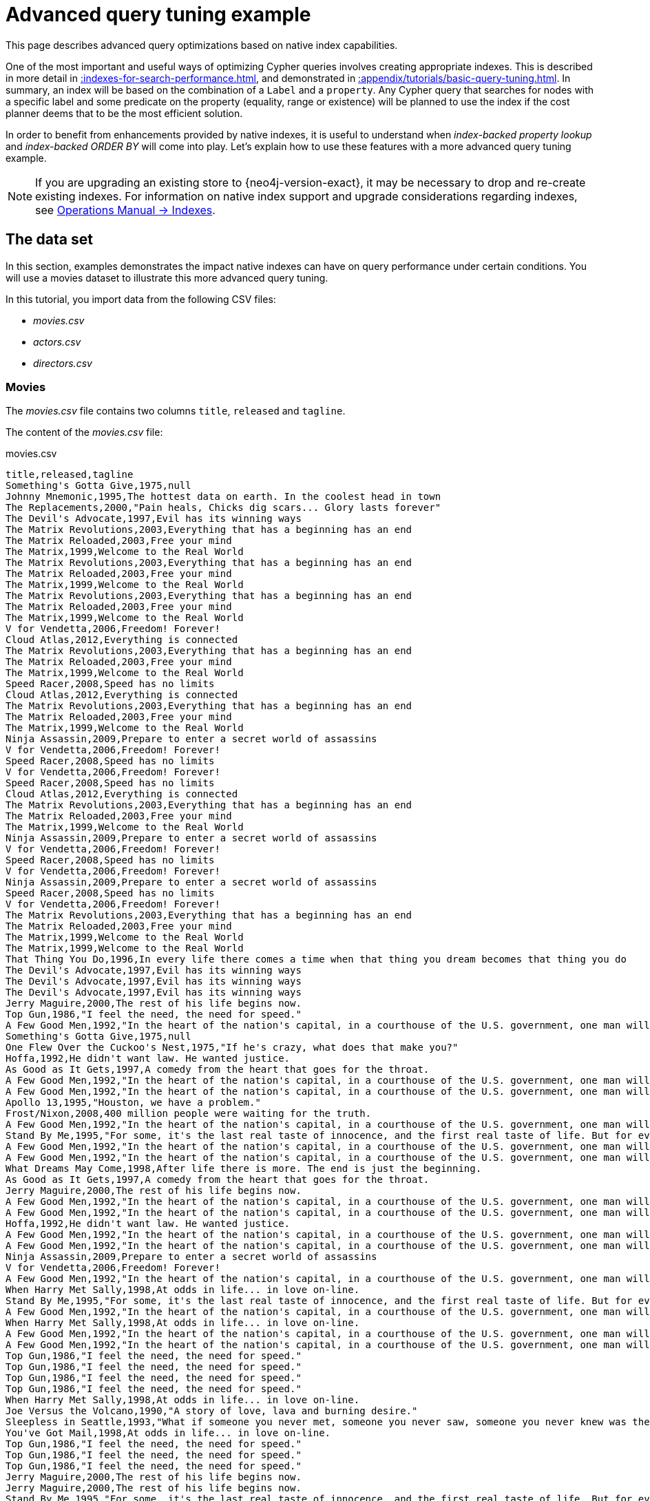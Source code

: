 :description: Example of some more subtle optimizations based on native index capabilities.
[[advanced-query-tuning-example]]
= Advanced query tuning example

This page describes advanced query optimizations based on native index capabilities.

One of the most important and useful ways of optimizing Cypher queries involves creating appropriate indexes.
This is described in more detail in xref::indexes-for-search-performance.adoc[], and demonstrated in xref::appendix/tutorials/basic-query-tuning.adoc[].
In summary, an index will be based on the combination of a `Label` and a `property`.
Any Cypher query that searches for nodes with a specific label and some predicate on the property (equality, range or existence) will be planned to use
the index if the cost planner deems that to be the most efficient solution.

In order to benefit from enhancements provided by native indexes, it is useful to understand when _index-backed property lookup_ and _index-backed ORDER BY_ will come into play.
Let's explain how to use these features with a more advanced query tuning example.

[NOTE]
====
If you are upgrading an existing store to {neo4j-version-exact}, it may be necessary to drop and re-create existing indexes.
For information on native index support and upgrade considerations regarding indexes, see link:{neo4j-docs-base-uri}/operations-manual/{page-version}/performance/index-configuration#index-configuration-btree[Operations Manual -> Indexes].
====


[[advanced-query-tuning-example-data-set]]
== The data set

In this section, examples demonstrates the impact native indexes can have on query performance under certain conditions.
You will use a movies dataset to illustrate this more advanced query tuning.

In this tutorial, you import data from the following CSV files:

* _movies.csv_
* _actors.csv_
* _directors.csv_

=== Movies

The _movies.csv_ file contains two columns `title`, `released` and `tagline`.

The content of the _movies.csv_ file:

.movies.csv
[source, csv, role="noheader", filename="movies.csv"]
----
title,released,tagline
Something's Gotta Give,1975,null
Johnny Mnemonic,1995,The hottest data on earth. In the coolest head in town
The Replacements,2000,"Pain heals, Chicks dig scars... Glory lasts forever"
The Devil's Advocate,1997,Evil has its winning ways
The Matrix Revolutions,2003,Everything that has a beginning has an end
The Matrix Reloaded,2003,Free your mind
The Matrix,1999,Welcome to the Real World
The Matrix Revolutions,2003,Everything that has a beginning has an end
The Matrix Reloaded,2003,Free your mind
The Matrix,1999,Welcome to the Real World
The Matrix Revolutions,2003,Everything that has a beginning has an end
The Matrix Reloaded,2003,Free your mind
The Matrix,1999,Welcome to the Real World
V for Vendetta,2006,Freedom! Forever!
Cloud Atlas,2012,Everything is connected
The Matrix Revolutions,2003,Everything that has a beginning has an end
The Matrix Reloaded,2003,Free your mind
The Matrix,1999,Welcome to the Real World
Speed Racer,2008,Speed has no limits
Cloud Atlas,2012,Everything is connected
The Matrix Revolutions,2003,Everything that has a beginning has an end
The Matrix Reloaded,2003,Free your mind
The Matrix,1999,Welcome to the Real World
Ninja Assassin,2009,Prepare to enter a secret world of assassins
V for Vendetta,2006,Freedom! Forever!
Speed Racer,2008,Speed has no limits
V for Vendetta,2006,Freedom! Forever!
Speed Racer,2008,Speed has no limits
Cloud Atlas,2012,Everything is connected
The Matrix Revolutions,2003,Everything that has a beginning has an end
The Matrix Reloaded,2003,Free your mind
The Matrix,1999,Welcome to the Real World
Ninja Assassin,2009,Prepare to enter a secret world of assassins
V for Vendetta,2006,Freedom! Forever!
Speed Racer,2008,Speed has no limits
V for Vendetta,2006,Freedom! Forever!
Ninja Assassin,2009,Prepare to enter a secret world of assassins
Speed Racer,2008,Speed has no limits
V for Vendetta,2006,Freedom! Forever!
The Matrix Revolutions,2003,Everything that has a beginning has an end
The Matrix Reloaded,2003,Free your mind
The Matrix,1999,Welcome to the Real World
The Matrix,1999,Welcome to the Real World
That Thing You Do,1996,In every life there comes a time when that thing you dream becomes that thing you do
The Devil's Advocate,1997,Evil has its winning ways
The Devil's Advocate,1997,Evil has its winning ways
The Devil's Advocate,1997,Evil has its winning ways
Jerry Maguire,2000,The rest of his life begins now.
Top Gun,1986,"I feel the need, the need for speed."
A Few Good Men,1992,"In the heart of the nation's capital, in a courthouse of the U.S. government, one man will stop at nothing to keep his honor, and one will stop at nothing to find the truth."
Something's Gotta Give,1975,null
One Flew Over the Cuckoo's Nest,1975,"If he's crazy, what does that make you?"
Hoffa,1992,He didn't want law. He wanted justice.
As Good as It Gets,1997,A comedy from the heart that goes for the throat.
A Few Good Men,1992,"In the heart of the nation's capital, in a courthouse of the U.S. government, one man will stop at nothing to keep his honor, and one will stop at nothing to find the truth."
A Few Good Men,1992,"In the heart of the nation's capital, in a courthouse of the U.S. government, one man will stop at nothing to keep his honor, and one will stop at nothing to find the truth."
Apollo 13,1995,"Houston, we have a problem."
Frost/Nixon,2008,400 million people were waiting for the truth.
A Few Good Men,1992,"In the heart of the nation's capital, in a courthouse of the U.S. government, one man will stop at nothing to keep his honor, and one will stop at nothing to find the truth."
Stand By Me,1995,"For some, it's the last real taste of innocence, and the first real taste of life. But for everyone, it's the time that memories are made of."
A Few Good Men,1992,"In the heart of the nation's capital, in a courthouse of the U.S. government, one man will stop at nothing to keep his honor, and one will stop at nothing to find the truth."
A Few Good Men,1992,"In the heart of the nation's capital, in a courthouse of the U.S. government, one man will stop at nothing to keep his honor, and one will stop at nothing to find the truth."
What Dreams May Come,1998,After life there is more. The end is just the beginning.
As Good as It Gets,1997,A comedy from the heart that goes for the throat.
Jerry Maguire,2000,The rest of his life begins now.
A Few Good Men,1992,"In the heart of the nation's capital, in a courthouse of the U.S. government, one man will stop at nothing to keep his honor, and one will stop at nothing to find the truth."
A Few Good Men,1992,"In the heart of the nation's capital, in a courthouse of the U.S. government, one man will stop at nothing to keep his honor, and one will stop at nothing to find the truth."
Hoffa,1992,He didn't want law. He wanted justice.
A Few Good Men,1992,"In the heart of the nation's capital, in a courthouse of the U.S. government, one man will stop at nothing to keep his honor, and one will stop at nothing to find the truth."
A Few Good Men,1992,"In the heart of the nation's capital, in a courthouse of the U.S. government, one man will stop at nothing to keep his honor, and one will stop at nothing to find the truth."
Ninja Assassin,2009,Prepare to enter a secret world of assassins
V for Vendetta,2006,Freedom! Forever!
A Few Good Men,1992,"In the heart of the nation's capital, in a courthouse of the U.S. government, one man will stop at nothing to keep his honor, and one will stop at nothing to find the truth."
When Harry Met Sally,1998,At odds in life... in love on-line.
Stand By Me,1995,"For some, it's the last real taste of innocence, and the first real taste of life. But for everyone, it's the time that memories are made of."
A Few Good Men,1992,"In the heart of the nation's capital, in a courthouse of the U.S. government, one man will stop at nothing to keep his honor, and one will stop at nothing to find the truth."
When Harry Met Sally,1998,At odds in life... in love on-line.
A Few Good Men,1992,"In the heart of the nation's capital, in a courthouse of the U.S. government, one man will stop at nothing to keep his honor, and one will stop at nothing to find the truth."
A Few Good Men,1992,"In the heart of the nation's capital, in a courthouse of the U.S. government, one man will stop at nothing to keep his honor, and one will stop at nothing to find the truth."
Top Gun,1986,"I feel the need, the need for speed."
Top Gun,1986,"I feel the need, the need for speed."
Top Gun,1986,"I feel the need, the need for speed."
Top Gun,1986,"I feel the need, the need for speed."
When Harry Met Sally,1998,At odds in life... in love on-line.
Joe Versus the Volcano,1990,"A story of love, lava and burning desire."
Sleepless in Seattle,1993,"What if someone you never met, someone you never saw, someone you never knew was the only someone for you?"
You've Got Mail,1998,At odds in life... in love on-line.
Top Gun,1986,"I feel the need, the need for speed."
Top Gun,1986,"I feel the need, the need for speed."
Top Gun,1986,"I feel the need, the need for speed."
Jerry Maguire,2000,The rest of his life begins now.
Jerry Maguire,2000,The rest of his life begins now.
Stand By Me,1995,"For some, it's the last real taste of innocence, and the first real taste of life. But for everyone, it's the time that memories are made of."
Jerry Maguire,2000,The rest of his life begins now.
Jerry Maguire,2000,The rest of his life begins now.
The Green Mile,1999,Walk a mile you'll never forget.
Jerry Maguire,2000,The rest of his life begins now.
Jerry Maguire,2000,The rest of his life begins now.
Jerry Maguire,2000,The rest of his life begins now.
Jerry Maguire,2000,The rest of his life begins now.
Jerry Maguire,2000,The rest of his life begins now.
Jerry Maguire,2000,The rest of his life begins now.
Stand By Me,1995,"For some, it's the last real taste of innocence, and the first real taste of life. But for everyone, it's the time that memories are made of."
Stand By Me,1995,"For some, it's the last real taste of innocence, and the first real taste of life. But for everyone, it's the time that memories are made of."
Stand By Me,1995,"For some, it's the last real taste of innocence, and the first real taste of life. But for everyone, it's the time that memories are made of."
Stand By Me,1995,"For some, it's the last real taste of innocence, and the first real taste of life. But for everyone, it's the time that memories are made of."
RescueDawn,2006,Based on the extraordinary true story of one man's fight for freedom
Stand By Me,1995,"For some, it's the last real taste of innocence, and the first real taste of life. But for everyone, it's the time that memories are made of."
Cast Away,2000,"At the edge of the world, his journey begins."
Twister,1996,Don't Breathe. Don't Look Back.
As Good as It Gets,1997,A comedy from the heart that goes for the throat.
You've Got Mail,1998,At odds in life... in love on-line.
As Good as It Gets,1997,A comedy from the heart that goes for the throat.
As Good as It Gets,1997,A comedy from the heart that goes for the throat.
What Dreams May Come,1998,After life there is more. The end is just the beginning.
Snow Falling on Cedars,1999,First loves last. Forever.
What Dreams May Come,1998,After life there is more. The end is just the beginning.
What Dreams May Come,1998,After life there is more. The end is just the beginning.
RescueDawn,2006,Based on the extraordinary true story of one man's fight for freedom
Bicentennial Man,1999,One robot's 200 year journey to become an ordinary man.
The Birdcage,1996,Come as you are
What Dreams May Come,1998,After life there is more. The end is just the beginning.
What Dreams May Come,1998,After life there is more. The end is just the beginning.
Snow Falling on Cedars,1999,First loves last. Forever.
Ninja Assassin,2009,Prepare to enter a secret world of assassins
Snow Falling on Cedars,1999,First loves last. Forever.
The Green Mile,1999,Walk a mile you'll never forget.
Snow Falling on Cedars,1999,First loves last. Forever.
Snow Falling on Cedars,1999,First loves last. Forever.
You've Got Mail,1998,At odds in life... in love on-line.
You've Got Mail,1998,At odds in life... in love on-line.
RescueDawn,2006,Based on the extraordinary true story of one man's fight for freedom
You've Got Mail,1998,At odds in life... in love on-line.
A League of Their Own,1992,Once in a lifetime you get a chance to do something different.
The Polar Express,2004,This Holiday Season… Believe
Charlie Wilson's War,2007,A stiff drink. A little mascara. A lot of nerve. Who said they couldn't bring down the Soviet empire.
Cast Away,2000,"At the edge of the world, his journey begins."
Apollo 13,1995,"Houston, we have a problem."
The Green Mile,1999,Walk a mile you'll never forget.
The Da Vinci Code,2006,Break The Codes
Cloud Atlas,2012,Everything is connected
That Thing You Do,1996,In every life there comes a time when that thing you dream becomes that thing you do
Joe Versus the Volcano,1990,"A story of love, lava and burning desire."
Sleepless in Seattle,1993,"What if someone you never met, someone you never saw, someone you never knew was the only someone for you?"
You've Got Mail,1998,At odds in life... in love on-line.
That Thing You Do,1996,In every life there comes a time when that thing you dream becomes that thing you do
Sleepless in Seattle,1993,"What if someone you never met, someone you never saw, someone you never knew was the only someone for you?"
You've Got Mail,1998,At odds in life... in love on-line.
When Harry Met Sally,1998,At odds in life... in love on-line.
When Harry Met Sally,1998,At odds in life... in love on-line.
Sleepless in Seattle,1993,"What if someone you never met, someone you never saw, someone you never knew was the only someone for you?"
Sleepless in Seattle,1993,"What if someone you never met, someone you never saw, someone you never knew was the only someone for you?"
Sleepless in Seattle,1993,"What if someone you never met, someone you never saw, someone you never knew was the only someone for you?"
A League of Their Own,1992,Once in a lifetime you get a chance to do something different.
Sleepless in Seattle,1993,"What if someone you never met, someone you never saw, someone you never knew was the only someone for you?"
Joe Versus the Volcano,1990,"A story of love, lava and burning desire."
The Birdcage,1996,Come as you are
Joe Versus the Volcano,1990,"A story of love, lava and burning desire."
When Harry Met Sally,1998,At odds in life... in love on-line.
When Harry Met Sally,1998,At odds in life... in love on-line.
When Harry Met Sally,1998,At odds in life... in love on-line.
That Thing You Do,1996,In every life there comes a time when that thing you dream becomes that thing you do
The Replacements,2000,"Pain heals, Chicks dig scars... Glory lasts forever"
Unforgiven,1992,"It's a hell of a thing, killing a man"
The Birdcage,1996,Come as you are
The Replacements,2000,"Pain heals, Chicks dig scars... Glory lasts forever"
The Replacements,2000,"Pain heals, Chicks dig scars... Glory lasts forever"
The Replacements,2000,"Pain heals, Chicks dig scars... Glory lasts forever"
RescueDawn,2006,Based on the extraordinary true story of one man's fight for freedom
Twister,1996,Don't Breathe. Don't Look Back.
RescueDawn,2006,Based on the extraordinary true story of one man's fight for freedom
Charlie Wilson's War,2007,A stiff drink. A little mascara. A lot of nerve. Who said they couldn't bring down the Soviet empire.
The Birdcage,1996,Come as you are
Unforgiven,1992,"It's a hell of a thing, killing a man"
Unforgiven,1992,"It's a hell of a thing, killing a man"
Unforgiven,1992,"It's a hell of a thing, killing a man"
Johnny Mnemonic,1995,The hottest data on earth. In the coolest head in town
Johnny Mnemonic,1995,The hottest data on earth. In the coolest head in town
Johnny Mnemonic,1995,The hottest data on earth. In the coolest head in town
Johnny Mnemonic,1995,The hottest data on earth. In the coolest head in town
Cloud Atlas,2012,Everything is connected
Cloud Atlas,2012,Everything is connected
Cloud Atlas,2012,Everything is connected
The Da Vinci Code,2006,Break The Codes
The Da Vinci Code,2006,Break The Codes
The Da Vinci Code,2006,Break The Codes
Apollo 13,1995,"Houston, we have a problem."
Frost/Nixon,2008,400 million people were waiting for the truth.
The Da Vinci Code,2006,Break The Codes
V for Vendetta,2006,Freedom! Forever!
V for Vendetta,2006,Freedom! Forever!
V for Vendetta,2006,Freedom! Forever!
Ninja Assassin,2009,Prepare to enter a secret world of assassins
Speed Racer,2008,Speed has no limits
V for Vendetta,2006,Freedom! Forever!
Speed Racer,2008,Speed has no limits
Speed Racer,2008,Speed has no limits
Speed Racer,2008,Speed has no limits
Speed Racer,2008,Speed has no limits
Speed Racer,2008,Speed has no limits
Ninja Assassin,2009,Prepare to enter a secret world of assassins
Speed Racer,2008,Speed has no limits
Ninja Assassin,2009,Prepare to enter a secret world of assassins
The Green Mile,1999,Walk a mile you'll never forget.
The Green Mile,1999,Walk a mile you'll never forget.
Frost/Nixon,2008,400 million people were waiting for the truth.
The Green Mile,1999,Walk a mile you'll never forget.
Apollo 13,1995,"Houston, we have a problem."
The Green Mile,1999,Walk a mile you'll never forget.
The Green Mile,1999,Walk a mile you'll never forget.
The Green Mile,1999,Walk a mile you'll never forget.
Frost/Nixon,2008,400 million people were waiting for the truth.
Frost/Nixon,2008,400 million people were waiting for the truth.
Bicentennial Man,1999,One robot's 200 year journey to become an ordinary man.
Frost/Nixon,2008,400 million people were waiting for the truth.
One Flew Over the Cuckoo's Nest,1975,"If he's crazy, what does that make you?"
Hoffa,1992,He didn't want law. He wanted justice.
Hoffa,1992,He didn't want law. He wanted justice.
Hoffa,1992,He didn't want law. He wanted justice.
Apollo 13,1995,"Houston, we have a problem."
A League of Their Own,1992,Once in a lifetime you get a chance to do something different.
Twister,1996,Don't Breathe. Don't Look Back.
Apollo 13,1995,"Houston, we have a problem."
Charlie Wilson's War,2007,A stiff drink. A little mascara. A lot of nerve. Who said they couldn't bring down the Soviet empire.
Twister,1996,Don't Breathe. Don't Look Back.
Twister,1996,Don't Breathe. Don't Look Back.
The Polar Express,2004,This Holiday Season… Believe
Cast Away,2000,"At the edge of the world, his journey begins."
One Flew Over the Cuckoo's Nest,1975,"If he's crazy, what does that make you?"
Something's Gotta Give,1975,null
Something's Gotta Give,1975,null
Something's Gotta Give,1975,null
Something's Gotta Give,1975,null
Bicentennial Man,1999,One robot's 200 year journey to become an ordinary man.
Charlie Wilson's War,2007,A stiff drink. A little mascara. A lot of nerve. Who said they couldn't bring down the Soviet empire.
A League of Their Own,1992,Once in a lifetime you get a chance to do something different.
A League of Their Own,1992,Once in a lifetime you get a chance to do something different.
A League of Their Own,1992,Once in a lifetime you get a chance to do something different.
A League of Their Own,1992,Once in a lifetime you get a chance to do something different.
The Replacements,2000,"Pain heals, Chicks dig scars... Glory lasts forever"
The Da Vinci Code,2006,Break The Codes
The Birdcage,1996,Come as you are
Unforgiven,1992,"It's a hell of a thing, killing a man"
The Replacements,2000,"Pain heals, Chicks dig scars... Glory lasts forever"
Cloud Atlas,2012,Everything is connected
The Da Vinci Code,2006,Break The Codes
The Replacements,2000,"Pain heals, Chicks dig scars... Glory lasts forever"
----


=== Actors

The _actors.csv_ file contains two columns `title`, `roles`, `name`, and `born`.

The content of the _actors.csv_ file:

.actors.csv
[source, csv, role="noheader", filename="actors.csv"]
----
title,roles,name,born
Something's Gotta Give,Julian Mercer,Keanu Reeves,1964
Johnny Mnemonic,Johnny Mnemonic,Keanu Reeves,1964
The Replacements,Shane Falco,Keanu Reeves,1964
The Devil's Advocate,Kevin Lomax,Keanu Reeves,1964
The Matrix Revolutions,Neo,Keanu Reeves,1964
The Matrix Reloaded,Neo,Keanu Reeves,1964
The Matrix,Neo,Keanu Reeves,1964
The Matrix Revolutions,Trinity,Carrie-Anne Moss,1967
The Matrix Reloaded,Trinity,Carrie-Anne Moss,1967
The Matrix,Trinity,Carrie-Anne Moss,1967
The Matrix Revolutions,Morpheus,Laurence Fishburne,1961
The Matrix Reloaded,Morpheus,Laurence Fishburne,1961
The Matrix,Morpheus,Laurence Fishburne,1961
V for Vendetta,V,Hugo Weaving,1960
Cloud Atlas,Bill Smoke;Haskell Moore;Tadeusz Kesselring;Nurse Noakes;Boardman Mephi;Old Georgie,Hugo Weaving,1960
The Matrix Revolutions,Agent Smith,Hugo Weaving,1960
The Matrix Reloaded,Agent Smith,Hugo Weaving,1960
The Matrix,Agent Smith,Hugo Weaving,1960
The Matrix,Emil,Emil Eifrem,1978
That Thing You Do,Tina,Charlize Theron,1975
The Devil's Advocate,Mary Ann Lomax,Charlize Theron,1975
The Devil's Advocate,John Milton,Al Pacino,1940
Jerry Maguire,Jerry Maguire,Tom Cruise,1962
Top Gun,Maverick,Tom Cruise,1962
A Few Good Men,Lt. Daniel Kaffee,Tom Cruise,1962
Something's Gotta Give,Harry Sanborn,Jack Nicholson,1937
One Flew Over the Cuckoo's Nest,Randle McMurphy,Jack Nicholson,1937
Hoffa,Hoffa,Jack Nicholson,1937
As Good as It Gets,Melvin Udall,Jack Nicholson,1937
A Few Good Men,Col. Nathan R. Jessup,Jack Nicholson,1937
A Few Good Men,Lt. Cdr. JoAnne Galloway,Demi Moore,1962
Apollo 13,Jack Swigert,Kevin Bacon,1958
Frost/Nixon,Jack Brennan,Kevin Bacon,1958
A Few Good Men,Capt. Jack Ross,Kevin Bacon,1958
Stand By Me,Ace Merrill,Kiefer Sutherland,1966
A Few Good Men,Lt. Jonathan Kendrick,Kiefer Sutherland,1966
A Few Good Men,Cpl. Jeffrey Barnes,Noah Wyle,1971
What Dreams May Come,Albert Lewis,Cuba Gooding Jr.,1968
As Good as It Gets,Frank Sachs,Cuba Gooding Jr.,1968
Jerry Maguire,Rod Tidwell,Cuba Gooding Jr.,1968
A Few Good Men,Cpl. Carl Hammaker,Cuba Gooding Jr.,1968
A Few Good Men,Lt. Sam Weinberg,Kevin Pollak,1957
Hoffa,Frank Fitzsimmons,J.T. Walsh,1943
A Few Good Men,Lt. Col. Matthew Andrew Markinson,J.T. Walsh,1943
A Few Good Men,Pfc. Louden Downey,James Marshall,1967
A Few Good Men,Dr. Stone,Christopher Guest,1948
A Few Good Men,Man in Bar,Aaron Sorkin,1961
Top Gun,Charlie,Kelly McGillis,1957
Top Gun,Iceman,Val Kilmer,1959
Top Gun,Goose,Anthony Edwards,1962
Top Gun,Viper,Tom Skerritt,1933
When Harry Met Sally,Sally Albright,Meg Ryan,1961
Joe Versus the Volcano,DeDe;Angelica Graynamore;Patricia Graynamore,Meg Ryan,1961
Sleepless in Seattle,Annie Reed,Meg Ryan,1961
You've Got Mail,Kathleen Kelly,Meg Ryan,1961
Top Gun,Carole,Meg Ryan,1961
Jerry Maguire,Dorothy Boyd,Renee Zellweger,1969
Jerry Maguire,Avery Bishop,Kelly Preston,1962
Stand By Me,Vern Tessio,Jerry O'Connell,1974
Jerry Maguire,Frank Cushman,Jerry O'Connell,1974
Jerry Maguire,Bob Sugar,Jay Mohr,1970
The Green Mile,Jan Edgecomb,Bonnie Hunt,1961
Jerry Maguire,Laurel Boyd,Bonnie Hunt,1961
Jerry Maguire,Marcee Tidwell,Regina King,1971
Jerry Maguire,Ray Boyd,Jonathan Lipnicki,1990
Stand By Me,Chris Chambers,River Phoenix,1970
Stand By Me,Teddy Duchamp,Corey Feldman,1971
Stand By Me,Gordie Lachance,Wil Wheaton,1972
Stand By Me,Denny Lachance,John Cusack,1966
RescueDawn,Admiral,Marshall Bell,1942
Stand By Me,Mr. Lachance,Marshall Bell,1942
Cast Away,Kelly Frears,Helen Hunt,1963
Twister,Dr. Jo Harding,Helen Hunt,1963
As Good as It Gets,Carol Connelly,Helen Hunt,1963
You've Got Mail,Frank Navasky,Greg Kinnear,1963
As Good as It Gets,Simon Bishop,Greg Kinnear,1963
What Dreams May Come,Simon Bishop,Annabella Sciorra,1960
Snow Falling on Cedars,Nels Gudmundsson,Max von Sydow,1929
What Dreams May Come,The Tracker,Max von Sydow,1929
What Dreams May Come,The Face,Werner Herzog,1942
Bicentennial Man,Andrew Marin,Robin Williams,1951
The Birdcage,Armand Goldman,Robin Williams,1951
What Dreams May Come,Chris Nielsen,Robin Williams,1951
Snow Falling on Cedars,Ishmael Chambers,Ethan Hawke,1970
Ninja Assassin,Takeshi,Rick Yune,1971
Snow Falling on Cedars,Kazuo Miyamoto,Rick Yune,1971
The Green Mile,Warden Hal Moores,James Cromwell,1940
Snow Falling on Cedars,Judge Fielding,James Cromwell,1940
You've Got Mail,Patricia Eden,Parker Posey,1968
You've Got Mail,Kevin Jackson,Dave Chappelle,1973
RescueDawn,Duane,Steve Zahn,1967
You've Got Mail,George Pappas,Steve Zahn,1967
A League of Their Own,Jimmy Dugan,Tom Hanks,1956
The Polar Express,Hero Boy;Father;Conductor;Hobo;Scrooge;Santa Claus,Tom Hanks,1956
Charlie Wilson's War,Rep. Charlie Wilson,Tom Hanks,1956
Cast Away,Chuck Noland,Tom Hanks,1956
Apollo 13,Jim Lovell,Tom Hanks,1956
The Green Mile,Paul Edgecomb,Tom Hanks,1956
The Da Vinci Code,Dr. Robert Langdon,Tom Hanks,1956
Cloud Atlas,Zachry;Dr. Henry Goose;Isaac Sachs;Dermot Hoggins,Tom Hanks,1956
That Thing You Do,Mr. White,Tom Hanks,1956
Joe Versus the Volcano,Joe Banks,Tom Hanks,1956
Sleepless in Seattle,Sam Baldwin,Tom Hanks,1956
You've Got Mail,Joe Fox,Tom Hanks,1956
Sleepless in Seattle,Suzy,Rita Wilson,1956
Sleepless in Seattle,Walter,Bill Pullman,1953
Sleepless in Seattle,Greg,Victor Garber,1949
A League of Their Own,Doris Murphy,Rosie O'Donnell,1962
Sleepless in Seattle,Becky,Rosie O'Donnell,1962
The Birdcage,Albert Goldman,Nathan Lane,1956
Joe Versus the Volcano,Baw,Nathan Lane,1956
When Harry Met Sally,Harry Burns,Billy Crystal,1948
When Harry Met Sally,Marie,Carrie Fisher,1956
When Harry Met Sally,Jess,Bruno Kirby,1949
That Thing You Do,Faye Dolan,Liv Tyler,1977
The Replacements,Annabelle Farrell,Brooke Langton,1970
Unforgiven,Little Bill Daggett,Gene Hackman,1930
The Birdcage,Sen. Kevin Keeley,Gene Hackman,1930
The Replacements,Jimmy McGinty,Gene Hackman,1930
The Replacements,Clifford Franklin,Orlando Jones,1968
RescueDawn,Dieter Dengler,Christian Bale,1974
Twister,Eddie,Zach Grenier,1954
RescueDawn,Squad Leader,Zach Grenier,1954
Unforgiven,English Bob,Richard Harris,1930
Unforgiven,Bill Munny,Clint Eastwood,1930
Johnny Mnemonic,Takahashi,Takeshi Kitano,1947
Johnny Mnemonic,Jane,Dina Meyer,1968
Johnny Mnemonic,J-Bone,Ice-T,1958
Cloud Atlas,Luisa Rey;Jocasta Ayrs;Ovid;Meronym,Halle Berry,1966
Cloud Atlas,Vyvyan Ayrs;Captain Molyneux;Timothy Cavendish,Jim Broadbent,1949
The Da Vinci Code,Sir Leight Teabing,Ian McKellen,1939
The Da Vinci Code,Sophie Neveu,Audrey Tautou,1976
The Da Vinci Code,Silas,Paul Bettany,1971
V for Vendetta,Evey Hammond,Natalie Portman,1981
V for Vendetta,Eric Finch,Stephen Rea,1946
V for Vendetta,High Chancellor Adam Sutler,John Hurt,1940
Ninja Assassin,Ryan Maslow,Ben Miles,1967
Speed Racer,Cass Jones,Ben Miles,1967
V for Vendetta,Dascomb,Ben Miles,1967
Speed Racer,Speed Racer,Emile Hirsch,1985
Speed Racer,Pops,John Goodman,1960
Speed Racer,Mom,Susan Sarandon,1946
Speed Racer,Racer X,Matthew Fox,1966
Speed Racer,Trixie,Christina Ricci,1980
Ninja Assassin,Raizo,Rain,1982
Speed Racer,Taejo Togokahn,Rain,1982
Ninja Assassin,Mika Coretti,Naomie Harris,null
The Green Mile,John Coffey,Michael Clarke Duncan,1957
The Green Mile,Brutus 'Brutal' Howell,David Morse,1953
Frost/Nixon,"James Reston, Jr.",Sam Rockwell,1968
The Green Mile,'Wild Bill' Wharton,Sam Rockwell,1968
Apollo 13,Ken Mattingly,Gary Sinise,1955
The Green Mile,Burt Hammersmith,Gary Sinise,1955
The Green Mile,Melinda Moores,Patricia Clarkson,1959
Frost/Nixon,Richard Nixon,Frank Langella,1938
Frost/Nixon,David Frost,Michael Sheen,1969
Bicentennial Man,Rupert Burns,Oliver Platt,1960
Frost/Nixon,Bob Zelnick,Oliver Platt,1960
One Flew Over the Cuckoo's Nest,Martini,Danny DeVito,1944
Hoffa,Robert 'Bobby' Ciaro,Danny DeVito,1944
Hoffa,Peter 'Pete' Connelly,John C. Reilly,1965
Apollo 13,Gene Kranz,Ed Harris,1950
A League of Their Own,Bob Hinson,Bill Paxton,1955
Twister,Bill Harding,Bill Paxton,1955
Apollo 13,Fred Haise,Bill Paxton,1955
Charlie Wilson's War,Gust Avrakotos,Philip Seymour Hoffman,1967
Twister,Dustin 'Dusty' Davis,Philip Seymour Hoffman,1967
Something's Gotta Give,Erica Barry,Diane Keaton,1946
Charlie Wilson's War,Joanne Herring,Julia Roberts,1967
A League of Their Own,'All the Way' Mae Mordabito,Madonna,1954
A League of Their Own,Dottie Hinson,Geena Davis,1956
A League of Their Own,Kit Keller,Lori Petty,1963
----


=== Directors

The _directors.csv_ file contains two columns `title`, `name`, and `born`.

The content of the _directors.csv_ file:

.directors.csv
[source, csv, role="noheader", filename="directors.csv"]
----
title,name,born
Speed Racer,Andy Wachowski,1967
Cloud Atlas,Andy Wachowski,1967
The Matrix Revolutions,Andy Wachowski,1967
The Matrix Reloaded,Andy Wachowski,1967
The Matrix,Andy Wachowski,1967
Speed Racer,Lana Wachowski,1965
Cloud Atlas,Lana Wachowski,1965
The Matrix Revolutions,Lana Wachowski,1965
The Matrix Reloaded,Lana Wachowski,1965
The Matrix,Lana Wachowski,1965
The Devil's Advocate,Taylor Hackford,1944
Ninja Assassin,James Marshall,1967
V for Vendetta,James Marshall,1967
When Harry Met Sally,Rob Reiner,1947
Stand By Me,Rob Reiner,1947
A Few Good Men,Rob Reiner,1947
Top Gun,Tony Scott,1944
Jerry Maguire,Cameron Crowe,1957
As Good as It Gets,James L. Brooks,1940
RescueDawn,Werner Herzog,1942
What Dreams May Come,Vincent Ward,1956
Snow Falling on Cedars,Scott Hicks,1953
That Thing You Do,Tom Hanks,1956
Sleepless in Seattle,Nora Ephron,1941
You've Got Mail,Nora Ephron,1941
Joe Versus the Volcano,John Patrick Stanley,1950
The Replacements,Howard Deutch,1950
Charlie Wilson's War,Mike Nichols,1931
The Birdcage,Mike Nichols,1931
Unforgiven,Clint Eastwood,1930
Johnny Mnemonic,Robert Longo,1953
Cloud Atlas,Tom Tykwer,1965
Apollo 13,Ron Howard,1954
Frost/Nixon,Ron Howard,1954
The Da Vinci Code,Ron Howard,1954
The Green Mile,Frank Darabont,1959
Hoffa,Danny DeVito,1944
Twister,Jan de Bont,1943
The Polar Express,Robert Zemeckis,1951
Cast Away,Robert Zemeckis,1951
One Flew Over the Cuckoo's Nest,Milos Forman,1932
Something's Gotta Give,Nancy Meyers,1949
Bicentennial Man,Chris Columbus,1958
A League of Their Own,Penny Marshall,1943
----

== Prerequisites

The example uses the Linux or macOS tarball installation.
It assumes that your current work directory is the _<neo4j-home>_ directory of the tarball installation, and the CSV files are placed in the default _import_ directory.

[NOTE]
====
* For the default directory of other installations see, link:{neo4j-docs-base-uri}/operations-manual/{page-version}/configuration/file-locations[Operations Manual -> File locations].
* The import location can be configured with link:{neo4j-docs-base-uri}/operations-manual/{page-version}/configuration/configuration-settings#config_server.directories.import[Operations Manual -> `server.directories.import`].
====

== Importing the data

Import the _movies.csv_ file::

[source, cypher, indent=0]
----
LOAD CSV WITH HEADERS FROM 'file:///movies.csv' AS line
MERGE (m:Movie {title: line.title})
ON CREATE SET
  m.released = toInteger(line.released),
  m.tagline = line.tagline
----

.Result
[role="queryresult"]
----
Added 38 nodes, Set 114 properties, Added 38 labels
----


Import the _actors.csv_ file::
[source, cypher, indent=0]
----
LOAD CSV WITH HEADERS FROM 'file:///actors.csv' AS line
MATCH (m:Movie {title: line.title})
MERGE (p:Person {name: line.name})
ON CREATE SET p.born = toInteger(line.born)
MERGE (p)-[:ACTED_IN {roles:split(line.roles, ';')}]->(m)
----

.Result
[role="queryresult"]
----
Added 102 nodes, Created 172 relationships, Set 375 properties, Added 102 labels
----

Import the _directors.csv_ file::

[source, cypher, indent=0]
----
LOAD CSV WITH HEADERS FROM 'file:///directors.csv' AS line
MATCH (m:Movie {title: line.title})
MERGE (p:Person {name: line.name})
ON CREATE SET p.born = toInteger(line.born)
MERGE (p)-[:DIRECTED]->(m)
----

.Result
[role="queryresult"]
----
Added 23 nodes, Created 44 relationships, Set 46 properties, Added 23 labels
----

Create an index for nodes with the `Person` label::

[source, cypher, indent=0]
----
CREATE INDEX FOR (p:Person)
ON (p.name)
----

.Result
[role="queryresult"]
----
Added 1 indexes
----

[source, cypher, indent=0]
----
CALL db.awaitIndexes
----


[[advanced-query-tuning-example-index-backed-property-lookup]]
== Index-backed property-lookup

In this example you want to write a query to find persons with the name 'Tom' that acted in a movie.

[source, cypher, indent=0]
----
MATCH (p:Person)-[:ACTED_IN]->(m:Movie)
WHERE p.name STARTS WITH 'Tom'
RETURN
  p.name AS name,
  count(m) AS count
----

.Result
[role="queryresult",options="header,footer",cols="2*<m"]
|===
| +name+ | +count+
| +"Tom Cruise"+ |  +3+
| +"Tom Hanks"+ | +12+
| +"Tom Skerritt"+ | +1+
2+d|Rows:3
|===

The query request the database to return all the actors with the first name 'Tom'.
There are three of them: _'Tom Cruise'_, _'Tom Skerritt'_ and _'Tom Hanks'_.
//In previous versions of Neo4j, the final clause `RETURN p.name` would cause the database to take the node `p` and look up its properties and return the value of the property `name`.
With native indexes, however, you can leverage the fact that indexes store the property values.
In this case, it means that the names can be looked up directly from the index.
This allows Cypher to avoid the second call to the database to find the property, which can save time on very large queries.

If we profile the above query, we see that the `NodeIndexSeekByRange` in the `Details` column contains `cache[p.name]`,
which means that `p.name` is retrieved from the index.
We can also see that the `OrderedAggregation` has no `DB Hits`, which means it does not have to access the database again.

[source, cypher, indent=0]
----
PROFILE
MATCH (p:Person)-[:ACTED_IN]->(m:Movie)
WHERE p.name STARTS WITH 'Tom'
RETURN
  p.name AS name,
  count(m) AS count
----

.Query Plan
[role="queryplan", subs="attributes+"]
----
Planner COST

Runtime PIPELINED

Runtime version {neo4j-version-minor}

Batch size 128

+-----------------------+----+--------------------------------------------------------------------------------+----------------+------+---------+----------------+------------------------+-----------+------------+---------------------+
| Operator              | Id | Details                                                                        | Estimated Rows | Rows | DB Hits | Memory (Bytes) | Page Cache Hits/Misses | Time (ms) | Ordered by | Pipeline            |
+-----------------------+----+--------------------------------------------------------------------------------+----------------+------+---------+----------------+------------------------+-----------+------------+---------------------+
| +ProduceResults       |  0 | name, count                                                                    |              1 |    3 |       0 |                |                    0/0 |     0.060 |            |                     |
| |                     +----+--------------------------------------------------------------------------------+----------------+------+---------+----------------+------------------------+-----------+            |                     |
| +OrderedAggregation   |  1 | cache[p.name] AS name, count(m) AS count                                       |              1 |    3 |       0 |           1520 |                    0/0 |     3.119 | name ASC   | In Pipeline 1       |
| |                     +----+--------------------------------------------------------------------------------+----------------+------+---------+----------------+------------------------+-----------+------------+---------------------+
| +Filter               |  2 | m:Movie                                                                        |              1 |   16 |      32 |                |                        |           |            |                     |
| |                     +----+--------------------------------------------------------------------------------+----------------+------+---------+----------------+                        |           |            |                     |
| +Expand(All)          |  3 | (p)-[anon_0:ACTED_IN]->(m)                                                     |              1 |   16 |      22 |                |                        |           |            |                     |
| |                     +----+--------------------------------------------------------------------------------+----------------+------+---------+----------------+                        |           |            |                     |
| +NodeIndexSeekByRange |  4 | RANGE INDEX p:Person(name) WHERE name STARTS WITH $autostring_0, cache[p.name] |              0 |    4 |       5 |            120 |                    7/0 |     0.611 | p.name ASC | Fused in Pipeline 0 |
+-----------------------+----+--------------------------------------------------------------------------------+----------------+------+---------+----------------+------------------------+-----------+------------+---------------------+

Total database accesses: 59, total allocated memory: 1600

3 rows
----

If we change the query, such that it can no longer use an index, we will see that there will be no `cache[p.name]` in the `Details` column, and that the
`EagerAggregation` now has `DB Hits`, since it accesses the database again to retrieve the name.

[source, cypher, indent=0]
----
PROFILE
MATCH (p:Person)-[:ACTED_IN]->(m:Movie)
RETURN
  p.name AS name,
  count(m) AS count
----

.Query Plan
[role="queryplan", subs="attributes+"]
----
Planner COST

Runtime PIPELINED

Runtime version {neo4j-version-minor}

Batch size 128

+-------------------+----+-----------------------------------+----------------+------+---------+----------------+------------------------+-----------+---------------------+
| Operator          | Id | Details                           | Estimated Rows | Rows | DB Hits | Memory (Bytes) | Page Cache Hits/Misses | Time (ms) | Pipeline            |
+-------------------+----+-----------------------------------+----------------+------+---------+----------------+------------------------+-----------+---------------------+
| +ProduceResults   |  0 | name, count                       |             13 |  102 |       0 |                |                    0/0 |     0.155 | In Pipeline 1       |
| |                 +----+-----------------------------------+----------------+------+---------+----------------+------------------------+-----------+---------------------+
| +EagerAggregation |  1 | p.name AS name, count(m) AS count |             13 |  102 |     344 |          17296 |                        |           |                     |
| |                 +----+-----------------------------------+----------------+------+---------+----------------+                        |           |                     |
| +Filter           |  2 | p:Person                          |            172 |  172 |     344 |                |                        |           |                     |
| |                 +----+-----------------------------------+----------------+------+---------+----------------+                        |           |                     |
| +Expand(All)      |  3 | (m)<-[anon_0:ACTED_IN]-(p)        |            172 |  172 |     254 |                |                        |           |                     |
| |                 +----+-----------------------------------+----------------+------+---------+----------------+                        |           |                     |
| +NodeByLabelScan  |  4 | m:Movie                           |             38 |   38 |      39 |            120 |                   29/0 |     1.444 | Fused in Pipeline 0 |
+-------------------+----+-----------------------------------+----------------+------+---------+----------------+------------------------+-----------+---------------------+

Total database accesses: 981, total allocated memory: 17376

102 rows
----

For non-native indexes there will still be a second database access to retrieve those values.

Predicates that can be used to enable this optimization are:

* Existence (e.g. `WHERE n.name IS NOT NULL`)
* Equality (e.g. `WHERE n.name = 'Tom Hanks'`)
* Range (e.g. `WHERE n.uid > 1000 AND n.uid < 2000`)
* Prefix (e.g. `WHERE n.name STARTS WITH 'Tom'`)
* Suffix (e.g. `WHERE n.name ENDS WITH 'Hanks'`)
* Substring (e.g. `WHERE n.name CONTAINS 'a'`)
* Several predicates of the above types combined using `OR`, given that all of them are on the same property (e.g. `WHERE n.prop < 10 OR n.prop = 'infinity'`)

[NOTE]
====
If there is an existence constraint on the property, no predicate is required to trigger the optimization.
For example, `CREATE CONSTRAINT constraint_name FOR (p:Person) REQUIRE p.name IS NOT NULL`.
====


[[advanced-query-tuning-example-index-backed-property-lookup-aggregating-functions]]
=== Aggregating functions

For all xref::functions/aggregating.adoc[built-in aggregating functions] in Cypher, the _index-backed property-lookup_ optimization can be used even without a predicate.


Consider this query which returns the number of distinct names of people in the movies dataset:

[source, cypher, indent=0]
----
PROFILE
MATCH (p:Person)
RETURN count(DISTINCT p.name) AS numberOfNames
----

.Query Plan
[role="queryplan", subs="attributes+"]
----

Planner COST

Runtime PIPELINED

Runtime version {neo4j-version-minor}

Batch size 128

+-------------------+----+------------------------------------------------------------------+----------------+------+---------+----------------+------------------------+-----------+---------------------+
| Operator          | Id | Details                                                          | Estimated Rows | Rows | DB Hits | Memory (Bytes) | Page Cache Hits/Misses | Time (ms) | Pipeline            |
+-------------------+----+------------------------------------------------------------------+----------------+------+---------+----------------+------------------------+-----------+---------------------+
| +ProduceResults   |  0 | numberOfNames                                                    |              1 |    1 |       0 |                |                    0/0 |     0.026 | In Pipeline 1       |
| |                 +----+------------------------------------------------------------------+----------------+------+---------+----------------+------------------------+-----------+---------------------+
| +EagerAggregation |  1 | count(DISTINCT cache[p.name]) AS numberOfNames                   |              1 |    1 |       0 |           9888 |                        |           |                     |
| |                 +----+------------------------------------------------------------------+----------------+------+---------+----------------+                        |           |                     |
| +NodeIndexScan    |  2 | RANGE INDEX p:Person(name) WHERE name IS NOT NULL, cache[p.name] |            125 |  125 |     126 |            120 |                    1/0 |     1.400 | Fused in Pipeline 0 |
+-------------------+----+------------------------------------------------------------------+----------------+------+---------+----------------+------------------------+-----------+---------------------+

Total database accesses: 126, total allocated memory: 9952

1 row
----

Note that the `NodeIndexScan` in the `Details` column contains `cache[p.name]` and that the `EagerAggregation` has no `DB Hits`.
In this case, the semantics of aggregating functions works like an implicit existence predicate because `Person` nodes without the property `name` will not affect the result of an aggregation.


[[advanced-query-tuning-example-index-backed-order-by]]
== Index-backed ORDER BY

Now consider the following refinement to the query:

[source, cypher, indent=0]
----
PROFILE
MATCH (p:Person)-[:ACTED_IN]->(m:Movie)
WHERE p.name STARTS WITH 'Tom'
RETURN
  p.name AS name,
  count(m) AS count
ORDER BY name
----

.Query Plan
[role="queryplan", subs="attributes+"]
----

Planner COST

Runtime PIPELINED

Runtime version {neo4j-version-minor}

Batch size 128

+-----------------------+----+--------------------------------------------------------------------------------+----------------+------+---------+----------------+------------------------+-----------+------------+---------------------+
| Operator              | Id | Details                                                                        | Estimated Rows | Rows | DB Hits | Memory (Bytes) | Page Cache Hits/Misses | Time (ms) | Ordered by | Pipeline            |
+-----------------------+----+--------------------------------------------------------------------------------+----------------+------+---------+----------------+------------------------+-----------+------------+---------------------+
| +ProduceResults       |  0 | name, count                                                                    |              1 |    3 |       0 |                |                    0/0 |     0.025 |            |                     |
| |                     +----+--------------------------------------------------------------------------------+----------------+------+---------+----------------+------------------------+-----------+            |                     |
| +OrderedAggregation   |  1 | cache[p.name] AS name, count(m) AS count                                       |              1 |    3 |       0 |           1520 |                    0/0 |     0.097 | name ASC   | In Pipeline 1       |
| |                     +----+--------------------------------------------------------------------------------+----------------+------+---------+----------------+------------------------+-----------+------------+---------------------+
| +Filter               |  2 | m:Movie                                                                        |              1 |   16 |      32 |                |                        |           |            |                     |
| |                     +----+--------------------------------------------------------------------------------+----------------+------+---------+----------------+                        |           |            |                     |
| +Expand(All)          |  3 | (p)-[anon_0:ACTED_IN]->(m)                                                     |              1 |   16 |      22 |                |                        |           |            |                     |
| |                     +----+--------------------------------------------------------------------------------+----------------+------+---------+----------------+                        |           |            |                     |
| +NodeIndexSeekByRange |  4 | RANGE INDEX p:Person(name) WHERE name STARTS WITH $autostring_0, cache[p.name] |              0 |    4 |       5 |            120 |                    7/0 |     0.406 | p.name ASC | Fused in Pipeline 0 |
+-----------------------+----+--------------------------------------------------------------------------------+----------------+------+---------+----------------+------------------------+-----------+------------+---------------------+
----

We are asking for the results in ascending alphabetical order.
The native index happens to store String properties in ascending alphabetical order, and Cypher knows this.
In Neo4j 3.5 and later, the Cypher planner will recognize that the index already returns data in the correct order, and skip the `Sort` operation.

The `Order by` column describes the order of rows after each operator.
We see that the `Order by` column contains `p.name ASC` from the index seek operation, meaning that the rows are ordered by `p.name` in ascending order.

_Index-backed ORDER BY_ can also be used for queries that expect their results is descending order, but with slightly lower performance.

[NOTE]
====
In cases where the Cypher planner is unable to remove the `Sort` operator, the planner can utilize knowledge of the `ORDER BY` clause to plan the `Sort` operator at a point in the plan with optimal cardinality.
====


[[advanced-query-tuning-example-indexed-backed-order-by-min-and-max]]
=== `min()` and `max()`

For the `min` and `max` functions, the _index-backed ORDER BY_ optimization can be used to avoid aggregation and instead utilize the fact that the minimum/maximum value is the first/last one in a sorted index.
Consider the following query which returns the fist actor in alphabetical order:

[source, cypher, indent=0]
----
PROFILE
MATCH (p:Person)-[:ACTED_IN]->(m:Movie)
RETURN min(p.name) AS name
----

.Query Plan
[role="queryplan", subs="attributes+"]
----

Planner COST

Runtime PIPELINED

Runtime version {neo4j-version-minor}

Batch size 128

+-------------------+----+----------------------------+----------------+------+---------+----------------+------------------------+-----------+---------------------+
| Operator          | Id | Details                    | Estimated Rows | Rows | DB Hits | Memory (Bytes) | Page Cache Hits/Misses | Time (ms) | Pipeline            |
+-------------------+----+----------------------------+----------------+------+---------+----------------+------------------------+-----------+---------------------+
| +ProduceResults   |  0 | name                       |              1 |    1 |       0 |                |                    0/0 |     0.027 | In Pipeline 1       |
| |                 +----+----------------------------+----------------+------+---------+----------------+------------------------+-----------+---------------------+
| +EagerAggregation |  1 | min(p.name) AS name        |              1 |    1 |     344 |             32 |                        |           |                     |
| |                 +----+----------------------------+----------------+------+---------+----------------+                        |           |                     |
| +Filter           |  2 | p:Person                   |            172 |  172 |     344 |                |                        |           |                     |
| |                 +----+----------------------------+----------------+------+---------+----------------+                        |           |                     |
| +Expand(All)      |  3 | (m)<-[anon_0:ACTED_IN]-(p) |            172 |  172 |     254 |                |                        |           |                     |
| |                 +----+----------------------------+----------------+------+---------+----------------+                        |           |                     |
| +NodeByLabelScan  |  4 | m:Movie                    |             38 |   38 |      39 |            120 |                   29/0 |     0.990 | Fused in Pipeline 0 |
+-------------------+----+----------------------------+----------------+------+---------+----------------+------------------------+-----------+---------------------+

Total database accesses: 981, total allocated memory: 232

1 row
----

Aggregations are usually using the `EagerAggregation` operation.
This would mean scanning all nodes in the index to find the name that is first in alphabetic order.
Instead, the query is planned with `Projection`, followed by `Limit`, followed by `Optional`.
This will simply pick the first value from the index.

For large datasets, this can improve performance dramatically.

_Index-backed ORDER BY_ can also be used for corresponding queries with the `max` function, but with slightly lower performance.


[[advanced-query-tuning-example-indexed-backed-order-by-restrictions]]
=== Restrictions

The optimization can only work on native indexes.
It does not work for predicates only querying for the spatial type `POINT`.

Predicates that can be used to enable this optimization are:

* Existence (e.g.`WHERE n.name IS NOT NULL`)
* Equality (e.g. `WHERE n.name = 'Tom Hanks'`)
* Range (e.g. `WHERE n.uid > 1000 AND n.uid < 2000`)
* Prefix (e.g. `WHERE n.name STARTS WITH 'Tom'`)
* Suffix (e.g. `WHERE n.name ENDS WITH 'Hanks'`)
* Substring (e.g. `WHERE n.name CONTAINS 'a'`)


Predicates that will not work:

* Several predicates combined using `OR`
* Equality or range predicates querying for points (e.g. `WHERE n.place > point({ x: 1, y: 2 })`)
* Spatial distance predicates (e.g. `WHERE point.distance(n.place, point({ x: 1, y: 2 })) < 2`)


[NOTE]
====
If there is an existence constraint on the property, no predicate is required to trigger the optimization.
For example, `CREATE CONSTRAINT constraint_name FOR (p:Person) REQUIRE p.name IS NOT NULL`

As of Neo4j {neo4j-version-exact}, predicates with parameters, such as `WHERE n.prop > $param`, can trigger _index-backed ORDER BY_.
The only exception are queries with parameters of type `POINT`.
====

